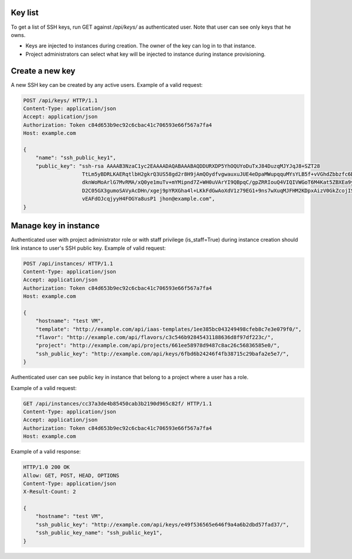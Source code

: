 Key list
--------

To get a list of SSH keys, run GET against */api/keys/* as authenticated user.
Note that user can see only keys that he owns.

- Keys are injected to instances during creation. The owner of the key can log in to that instance.
- Project administrators can select what key will be injected to instance during instance provisioning.

Create a new key
----------------

A new SSH key can be created by any active users. Example of a valid request:

.. code-block:: http

    POST /api/keys/ HTTP/1.1
    Content-Type: application/json
    Accept: application/json
    Authorization: Token c84d653b9ec92c6cbac41c706593e66f567a7fa4
    Host: example.com

    {
        "name": "ssh_public_key1",
        "public_key": "ssh-rsa AAAAB3NzaC1yc2EAAAADAQABAAABAQDDURXDP5YhOQUYoDuTxJ84DuzqMJYJqJ8+SZT28
                       TtLm5yBDRLKAERqtlbH2gkrQ3US58gd2r8H9jAmQOydfvgwauxuJUE4eDpaMWupqquMYsYLB5f+vVGhdZbbzfc6DTQ2rY
                       dknWoMoArlG7MvRMA/xQ0ye1muTv+mYMipnd7Z+WH0uVArYI9QBpqC/gpZRRIouQ4VIQIVWGoT6M4Kat5ZBXEa9yP+9du
                       D2C05GX3gumoSAVyAcDHn/xgej9pYRXGha4l+LKkFdGwAoXdV1z79EG1+9ns7wXuqMJFHM2KDpxAizV0GkZcojISvDwuh
                       vEAFdOJcqjyyH4FOGYa8usP1 jhon@example.com",
    }

Manage key in instance
----------------------

Authenticated user with project administrator role or with staff privilege (is_staff=True) during instance creation
should link instance to user's SSH public key. Example of valid request:

.. code-block:: http

    POST /api/instances/ HTTP/1.1
    Content-Type: application/json
    Accept: application/json
    Authorization: Token c84d653b9ec92c6cbac41c706593e66f567a7fa4
    Host: example.com

    {
        "hostname": "test VM",
        "template": "http://example.com/api/iaas-templates/1ee385bc043249498cfeb8c7e3e079f0/",
        "flavor": "http://example.com/api/flavors/c3c546b92845431188636d8f97df223c/",
        "project": "http://example.com/api/projects/661ee58978d9487c8ac26c56836585e0/",
        "ssh_public_key": "http://example.com/api/keys/6fbd6b24246f4fb38715c29bafa2e5e7/",
    }

Authenticated user can see public key in instance that belong to a project where a user has a role.

Example of a valid request:

.. code-block:: http

    GET /api/instances/cc37a3de4b85450cab3b2190d965c82f/ HTTP/1.1
    Content-Type: application/json
    Accept: application/json
    Authorization: Token c84d653b9ec92c6cbac41c706593e66f567a7fa4
    Host: example.com

Example of a valid response:

.. code-block:: http

    HTTP/1.0 200 OK
    Allow: GET, POST, HEAD, OPTIONS
    Content-Type: application/json
    X-Result-Count: 2

    {
        "hostname": "test VM",
        "ssh_public_key": "http://example.com/api/keys/e49f536565e646f9a4a6b2dbd57fad37/",
        "ssh_public_key_name": "ssh_public_key1",
    }
